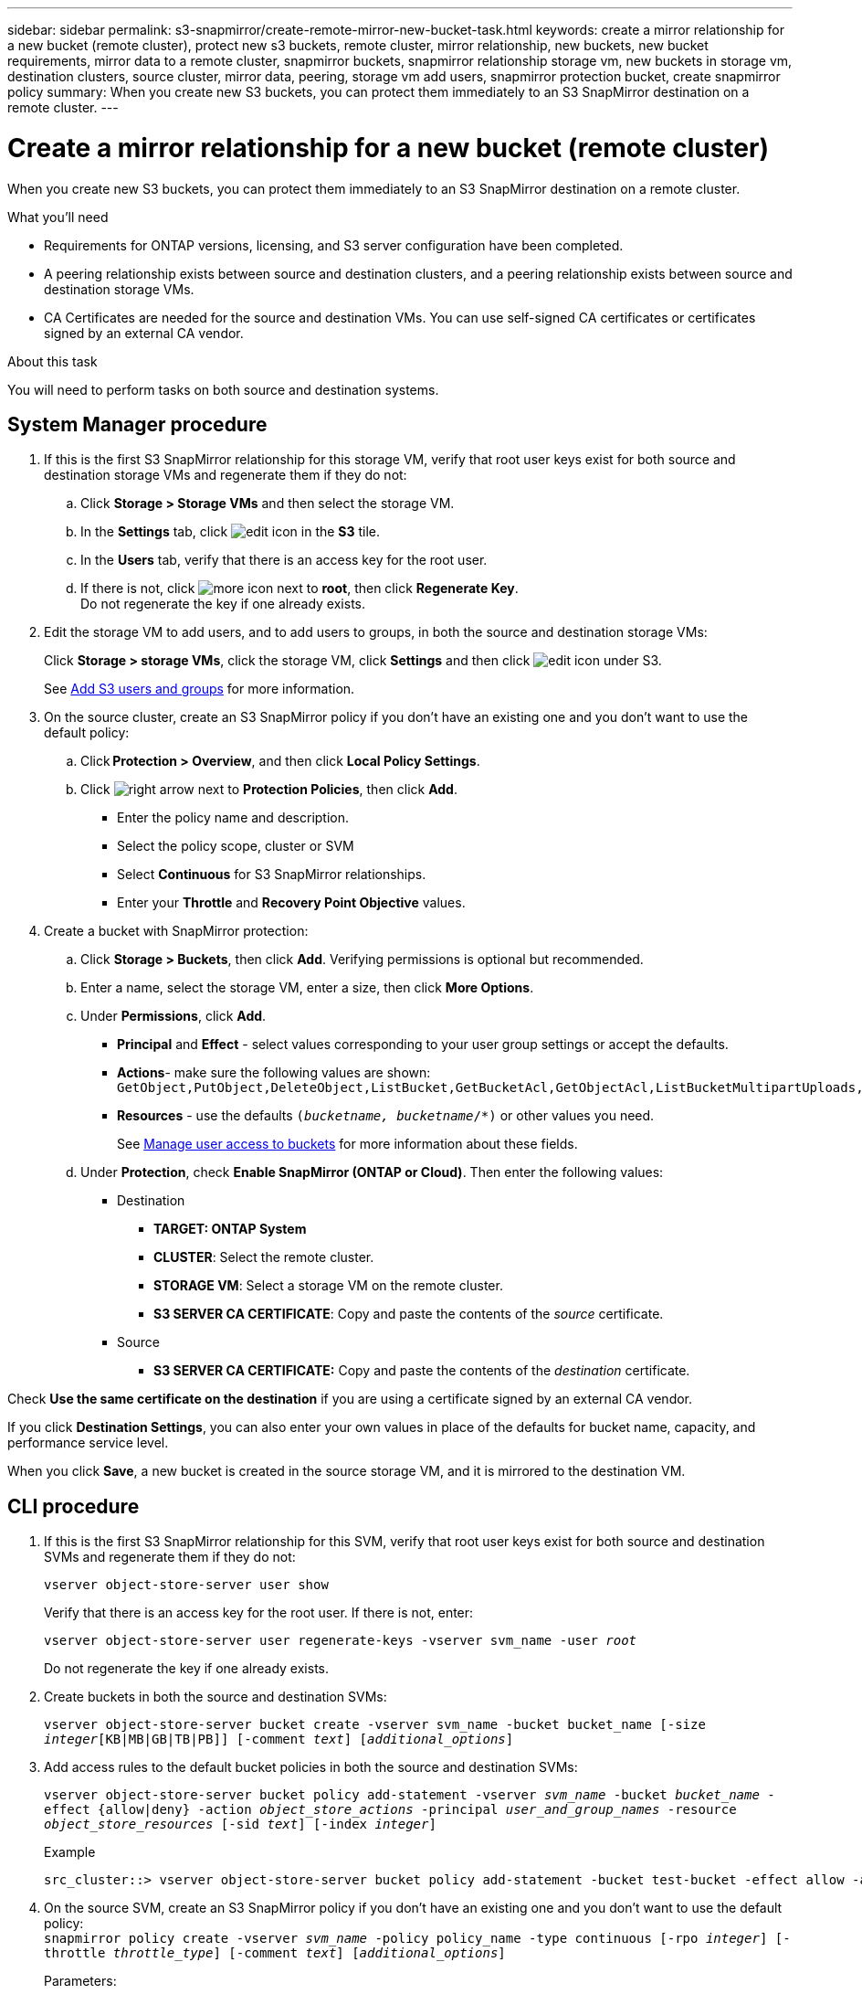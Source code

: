 ---
sidebar: sidebar
permalink: s3-snapmirror/create-remote-mirror-new-bucket-task.html
keywords: create a mirror relationship for a new bucket (remote cluster), protect new s3 buckets, remote cluster, mirror relationship, new buckets, new bucket requirements, mirror data to a remote cluster, snapmirror buckets, snapmirror relationship storage vm, new buckets in storage vm, destination clusters, source cluster, mirror data, peering, storage vm add users, snapmirror protection bucket, create snapmirror policy
summary: When you create new S3 buckets, you can protect them immediately to an S3 SnapMirror destination on a remote cluster.
---

= Create a mirror relationship for a new bucket (remote cluster)
:toc: macro
:toclevels: 1
:hardbreaks:
:nofooter:
:icons: font
:linkattrs:
:imagesdir: ./media/

[.lead]
When you create new S3 buckets, you can protect them immediately to an S3 SnapMirror destination on a remote cluster.

.What you’ll need

* Requirements for ONTAP versions, licensing, and S3 server configuration have been completed.
* A peering relationship exists between source and destination clusters, and a peering relationship exists between source and destination storage VMs.
* CA Certificates are needed for the source and destination VMs. You can use self-signed CA certificates or certificates signed by an external CA vendor.

.About this task

You will need to perform tasks on both source and destination systems.

== System Manager procedure

. If this is the first S3 SnapMirror relationship for this storage VM, verify that root user keys exist for both source and destination storage VMs and regenerate them if they do not:
.. Click *Storage > Storage VMs* and then select the storage VM.
.. In the *Settings* tab, click image:icon_pencil.gif[edit icon] in the *S3* tile.
.. In the *Users* tab, verify that there is an access key for the root user.
.. If there is not, click image:icon_kabob.gif[more icon] next to *root*, then click *Regenerate Key*.
Do not regenerate the key if one already exists.
. Edit the storage VM to add users, and to add users to groups, in both the source and destination storage VMs:
+
Click *Storage > storage VMs*, click the storage VM, click *Settings* and then click image:icon_pencil.gif[edit icon] under S3.
+
See link:../task_object_provision_add_s3_users_groups.html[Add S3 users and groups] for more information.
+
. On the source cluster, create an S3 SnapMirror policy if you don’t have an existing one and you don’t want to use the default policy:

.. Click *Protection > Overview*, and then click *Local Policy Settings*.
.. Click image:../media/icon_arrow.gif[right arrow] next to *Protection Policies*, then click *Add*.
* Enter the policy name and description.
* Select the policy scope, cluster or SVM
* Select *Continuous* for S3 SnapMirror relationships.
* Enter your *Throttle* and *Recovery Point Objective* values.
. Create a bucket with SnapMirror protection:
.. Click *Storage > Buckets*, then click *Add*. Verifying permissions is optional but recommended.
.. Enter a name, select the storage VM, enter a size, then click *More Options*.
.. Under *Permissions*, click *Add*.
* *Principal* and *Effect* - select values corresponding to your user group settings or accept the defaults.
* *Actions*- make sure the following values are shown:
`GetObject,PutObject,DeleteObject,ListBucket,GetBucketAcl,GetObjectAcl,ListBucketMultipartUploads,ListMultipartUploadParts`
* *Resources* - use the defaults `(_bucketname, bucketname_/*)` or other values you need.
+
See link:../task_object_provision_manage_bucket_access.html[Manage user access to buckets] for more information about these fields.
.. Under *Protection*, check *Enable SnapMirror (ONTAP or Cloud)*. Then enter the following values:
* Destination
** *TARGET: ONTAP System*
** *CLUSTER*: Select the remote cluster.
** *STORAGE VM*: Select a storage VM on the remote cluster.
** *S3 SERVER CA CERTIFICATE*: Copy and paste the contents of the _source_ certificate.
* Source
** *S3 SERVER CA CERTIFICATE:* Copy and paste the contents of the _destination_ certificate.

Check *Use the same certificate on the destination* if you are using a certificate signed by an external CA vendor.

If you click *Destination Settings*, you can also enter your own values in place of the defaults for bucket name, capacity, and performance service level.

When you click *Save*, a new bucket is created in the source storage VM, and it is mirrored to the destination VM.

== CLI procedure

. If this is the first S3 SnapMirror relationship for this SVM, verify that root user keys exist for both source and destination SVMs and regenerate them if they do not:
+
`vserver object-store-server user show`
+
Verify that there is an access key for the root user. If there is not, enter:
+
`vserver object-store-server user regenerate-keys -vserver svm_name -user _root_`
+
Do not regenerate the key if one already exists.
. Create buckets in both the source and destination SVMs:
+
`vserver object-store-server bucket create -vserver svm_name -bucket bucket_name [-size _integer_[KB|MB|GB|TB|PB]] [-comment _text_] [_additional_options_]`
+
. Add access rules to the default bucket policies in both the source and destination SVMs:
+
`vserver object-store-server bucket policy add-statement -vserver _svm_name_ -bucket _bucket_name_ -effect {allow|deny} -action _object_store_actions_ -principal _user_and_group_names_ -resource _object_store_resources_ [-sid _text_] [-index _integer_]`
+
.Example
----
src_cluster::> vserver object-store-server bucket policy add-statement -bucket test-bucket -effect allow -action GetObject,PutObject,DeleteObject,ListBucket,GetBucketAcl,GetObjectAcl,ListBucketMultipartUploads,ListMultipartUploadParts -principal - -resource test-bucket, test-bucket /*
----
+
. On the source SVM, create an S3 SnapMirror policy if you don’t have an existing one and you don’t want to use the default policy:
`snapmirror policy create -vserver _svm_name_ -policy policy_name -type continuous [-rpo _integer_] [-throttle _throttle_type_] [-comment _text_] [_additional_options_]`
+
Parameters:

* type `continuous` – the only policy type for S3 SnapMirror relationships (required).
* `-rpo` – specifies the time for recovery point objective, in seconds (optional).
* `-throttle` – specifies the upper limit on throughput/bandwidth, in kilobytes/seconds (optional).
+
.Example
+
----
src_cluster::> snapmirror policy create -vserver vs0 -type continuous -rpo 0 -policy test-policy
----
. Install CA server certificates on the source and destination clusters:
.. On the source cluster, install the certificate from the _destination_ cluster:
`security certificate install -type server-ca -vserver _src_svm_ -cert-name _dest_server_certificate_`
.. On the destination cluster, install the certificate from the _source_  cluster:
`security certificate install -type server-ca -vserver _dest_svm_ -cert-name _src_server_certificate_`
+
If you are using a certificate signed by an external CA vendor, enter the same certificate on the source and destination SVM.
+
See the `security certificate install` man page for details.
. On the source SVM, create an S3 SnapMirror relationship:
+
`snapmirror create -source-path _src_svm_name_:/bucket/_bucket_name_ -destination-path _dest_peer_svm_name_:/bucket/_bucket_name_, ...} [-policy policy_name]`
+
You can use a policy you created or accept the default.
+
.Example
+
----
src_cluster::> snapmirror create -source-path vs0-src:/bucket/test-bucket -destination-path vs1-dest:bucket/test-bucket-mirror -policy test-policy
----
.	Verify that mirroring is active:
`snapmirror show -policy-type continuous -fields status`

// 2021-11-02, Jira IE-412
